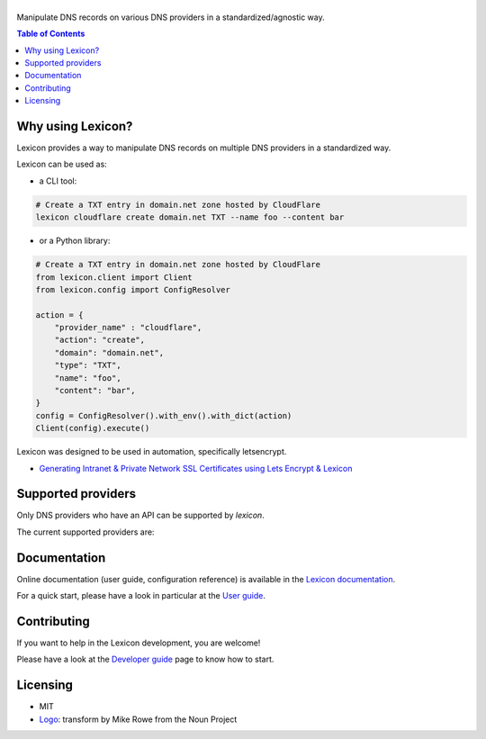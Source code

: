 ============
|logo_named|
============

Manipulate DNS records on various DNS providers in a standardized/agnostic way.

|build_status| |coverage_status| |docker_pulls| |pypy_version| |pypy_python_support| |github_license|

.. |logo_named| image:: https://raw.githubusercontent.com/AnalogJ/lexicon/master/docs/images/logo_named.svg
    :alt: Lexicon

.. |build_status| image:: https://dev.azure.com/AnalogJ/lexicon/_apis/build/status/AnalogJ.lexicon?branchName=master
    :target: https://dev.azure.com/AnalogJ/lexicon/_build/latest?definitionId=1&branchName=master

.. |coverage_status| image:: https://coveralls.io/repos/github/AnalogJ/lexicon/badge.svg
    :target: https://coveralls.io/github/AnalogJ/lexicon?branch=master

.. |docker_pulls| image:: https://img.shields.io/docker/pulls/analogj/lexicon.svg
    :target: https://hub.docker.com/r/analogj/lexicon

.. |pypy_version| image:: https://img.shields.io/pypi/v/dns-lexicon.svg
    :target: https://pypi.python.org/pypi/dns-lexicon

.. |pypy_python_support| image:: https://img.shields.io/pypi/pyversions/dns-lexicon.svg
    :target: https://pypi.python.org/pypi/dns-lexicon

.. |github_license| image:: https://img.shields.io/github/license/AnalogJ/lexicon.svg
    :target: https://github.com/AnalogJ/lexicon/blob/master/LICENSE

.. contents:: Table of Contents
   :local:

.. tag: intro-begin

Why using Lexicon?
==================

Lexicon provides a way to manipulate DNS records on multiple DNS providers in a standardized way.

Lexicon can be used as:

- a CLI tool:

.. code-block:: bash

    # Create a TXT entry in domain.net zone hosted by CloudFlare
    lexicon cloudflare create domain.net TXT --name foo --content bar

- or a Python library:

.. code-block:: python

    # Create a TXT entry in domain.net zone hosted by CloudFlare
    from lexicon.client import Client
    from lexicon.config import ConfigResolver

    action = {
        "provider_name" : "cloudflare",
        "action": "create",
        "domain": "domain.net",
        "type": "TXT",
        "name": "foo",
        "content": "bar",
    }
    config = ConfigResolver().with_env().with_dict(action)
    Client(config).execute()

Lexicon was designed to be used in automation, specifically letsencrypt.

* `Generating Intranet & Private Network SSL Certificates using Lets Encrypt & Lexicon <http://blog.thesparktree.com/post/138999997429/generating-intranet-and-private-network-ssl>`_

Supported providers
===================

Only DNS providers who have an API can be supported by `lexicon`.

The current supported providers are:

..
  This section is autogenerated and should not been modified directly.
  However you should add a reference to the provider API in the list below,
  using the following syntax: .. _provider: URL_API
.. tag: providers-table-begin
.. tag: providers-table-end

.. _aliyun: https://help.aliyun.com/document_detail/29739.html
.. _aurora: https://www.pcextreme.com/aurora/dns
.. _azure: https://docs.microsoft.com/en-us/rest/api/dns/
.. _cloudflare: https://api.cloudflare.com/#endpoints
.. _cloudns: https://www.cloudns.net/wiki/article/56/
.. _cloudxns: https://www.cloudxns.net/support/lists/cid/17.html
.. _conoha: https://www.conoha.jp/docs/
.. _constellix: https://api-docs.constellix.com/?version=latest
.. _ddns:
.. _digitalocean: https://developers.digitalocean.com/documentation/v2/#create-a-new-domain
.. _dinahosting: https://en.dinahosting.com/api
.. _directadmin: https://www.directadmin.com/features.php?id=504
.. _dnsimple: https://developer.dnsimple.com/v2/
.. _dnsmadeeasy: https://api-docs.dnsmadeeasy.com/?version=latest
.. _dnspark: https://dnspark.zendesk.com/entries/31210577-rest-api-dns-documentation
.. _dnspod: https://support.dnspod.cn/support/api
.. _dreamhost: https://help.dreamhost.com/hc/en-us/articles/217560167-api_overview
.. _dynu: https://www.dynu.com/support/api
.. _easydns: http://docs.sandbox.rest.easydns.net/
.. _easyname: https://www.easyname.com/en
.. _euserv: https://support.euserv.com/api-doc/
.. _exoscale: https://community.exoscale.com/documentation/dns/api/
.. _gandi: http://doc.livedns.gandi.net/
.. _gehirn: https://support.gehirn.jp/apidocs/gis/dns/index.html
.. _glesys: https://github.com/glesys/api/wiki/
.. _godaddy: https://developer.godaddy.com/getstarted#access
.. _googleclouddns: https://cloud.google.com/dns/api/v1/
.. _gransy: https://subreg.cz/manual/
.. _gratisdns:
.. _henet: https://dns.he.net/
.. _hetzner: https://dns.hetzner.com/api-docs/
.. _hostingde:
.. _hover: https://hoverapi.docs.apiary.io/
.. _infoblox: https://docs.infoblox.com/display/ilp/infoblox+documentation+portal
.. _infomaniak: https://www.infomaniak.com
.. _internetbs: https://internetbs.net/resellerregistrardomainnameapi
.. _inwx: https://www.inwx.de/en/offer/api
.. _joker: https://joker.com/faq/index.php?action=show&cat=39
.. _linode: https://www.linode.com/api/dns
.. _linode4: https://developers.linode.com/api/docs/v4#tag/domains
.. _localzone:
.. _luadns: http://www.luadns.com/api.html
.. _memset: https://www.memset.com/apidocs/methods_dns.html
.. _misaka: https://misaka.io/dns/
.. _mythicbeasts: https://www.mythic-beasts.com/support/api/dnsv2
.. _namecheap: https://www.namecheap.com/support/api/methods.aspx
.. _namesilo: https://www.namesilo.com/api_reference.php
.. _netcup: https://ccp.netcup.net/run/webservice/servers/endpoint.php
.. _nfsn:
.. _njalla: https://njal.la/api/
.. _nsone: https://ns1.com/api/
.. _oci:
.. _onapp: https://docs.onapp.com/display/55api/onapp+5.5+api+guide
.. _online:
.. _ovh: https://api.ovh.com/
.. _plesk: https://docs.plesk.com/en-us/onyx/api-rpc/about-xml-api.28709/
.. _pointhq: https://pointhq.com/api/docs
.. _powerdns: https://doc.powerdns.com/md/httpapi/api_spec/
.. _rackspace: https://developer.rackspace.com/docs/cloud-dns/v1/developer-guide/
.. _rage4: https://gbshouse.uservoice.com/knowledgebase/articles/109834-rage4-dns-developers-api
.. _rcodezero: https://my.rcodezero.at/api-doc
.. _rfc2136: https://en.wikipedia.org/wiki/dynamic_dns
.. _route53: https://docs.aws.amazon.com/route53/latest/apireference/welcome.html
.. _safedns: https://developers.ukfast.io/documentation/safedns
.. _sakuracloud: https://developer.sakura.ad.jp/cloud/api/1.1/
.. _softlayer: https://sldn.softlayer.com/article/rest#http_request_types
.. _transip: https://api.transip.nl/rest/docs.html
.. _ultradns: https://ultra-portalstatic.ultradns.com/static/docs/rest-api_user_guide.pdf
.. _valuedomain: https://www.value-domain.com/service/api/
.. _vercel: https://vercel.com/docs/api#endpoints/dns
.. _vultr: https://www.vultr.com/api/#tag/dns
.. _webgo: https://www.webgo.de/
.. _yandex: https://tech.yandex.com/domain/doc/reference/dns-add-docpage/
.. _zeit:
.. _zilore: https://zilore.com/en/help/api
.. _zonomi: http://zonomi.com/app/dns/dyndns.jsp

.. tag: intro-end

Documentation
=============

Online documentation (user guide, configuration reference) is available in the `Lexicon documentation`_.

For a quick start, please have a look in particular at the `User guide`_.

.. _Lexicon documentation: https://dns-lexicon.readthedocs.io
.. _User guide: https://dns-lexicon.readthedocs.io/en/latest/user_guide.html

Contributing
============

If you want to help in the Lexicon development, you are welcome!

Please have a look at the `Developer guide`_ page to know how to start.

.. _Developer guide: https://dns-lexicon.readthedocs.io/en/latest/developer_guide.html

Licensing
=========

- MIT
- Logo_: transform by Mike Rowe from the Noun Project

.. _Logo: https://thenounproject.com/term/transform/397964
